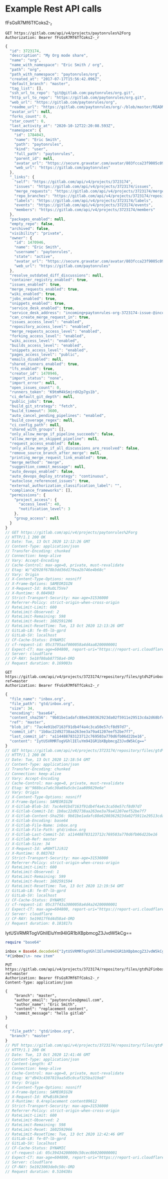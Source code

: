 * Example Rest API calls
fFsGsR7Mf6TfCoks2-_r

#+NAME: org_project
#+BEGIN_SRC restclient :pretty
GET https://gitlab.com/api/v4/projects/paytonrules%2Forg
Authorization: Bearer fFsGsR7Mf6TfCoks2-_r
#+END_SRC

#+RESULTS: org_project
#+BEGIN_SRC js
{
  "id": 3723174,
  "description": "My Org mode share",
  "name": "org",
  "name_with_namespace": "Eric Smith / org",
  "path": "org",
  "path_with_namespace": "paytonrules/org",
  "created_at": "2017-07-17T15:56:42.096Z",
  "default_branch": "master",
  "tag_list": [],
  "ssh_url_to_repo": "git@gitlab.com:paytonrules/org.git",
  "http_url_to_repo": "https://gitlab.com/paytonrules/org.git",
  "web_url": "https://gitlab.com/paytonrules/org",
  "readme_url": "https://gitlab.com/paytonrules/org/-/blob/master/README.md",
  "avatar_url": null,
  "forks_count": 0,
  "star_count": 0,
  "last_activity_at": "2020-10-12T22:20:08.593Z",
  "namespace": {
    "id": 1784043,
    "name": "Eric Smith",
    "path": "paytonrules",
    "kind": "user",
    "full_path": "paytonrules",
    "parent_id": null,
    "avatar_url": "https://secure.gravatar.com/avatar/803fcca23f9005c09887b33dddcd0cd8?s=80&d=identicon",
    "web_url": "https://gitlab.com/paytonrules"
  },
  "_links": {
    "self": "https://gitlab.com/api/v4/projects/3723174",
    "issues": "https://gitlab.com/api/v4/projects/3723174/issues",
    "merge_requests": "https://gitlab.com/api/v4/projects/3723174/merge_requests",
    "repo_branches": "https://gitlab.com/api/v4/projects/3723174/repository/branches",
    "labels": "https://gitlab.com/api/v4/projects/3723174/labels",
    "events": "https://gitlab.com/api/v4/projects/3723174/events",
    "members": "https://gitlab.com/api/v4/projects/3723174/members"
  },
  "packages_enabled": null,
  "empty_repo": false,
  "archived": false,
  "visibility": "private",
  "owner": {
    "id": 1470946,
    "name": "Eric Smith",
    "username": "paytonrules",
    "state": "active",
    "avatar_url": "https://secure.gravatar.com/avatar/803fcca23f9005c09887b33dddcd0cd8?s=80&d=identicon",
    "web_url": "https://gitlab.com/paytonrules"
  },
  "resolve_outdated_diff_discussions": null,
  "container_registry_enabled": true,
  "issues_enabled": true,
  "merge_requests_enabled": true,
  "wiki_enabled": true,
  "jobs_enabled": true,
  "snippets_enabled": true,
  "service_desk_enabled": true,
  "service_desk_address": "incoming+paytonrules-org-3723174-issue-@incoming.gitlab.com",
  "can_create_merge_request_in": true,
  "issues_access_level": "enabled",
  "repository_access_level": "enabled",
  "merge_requests_access_level": "enabled",
  "forking_access_level": "enabled",
  "wiki_access_level": "enabled",
  "builds_access_level": "enabled",
  "snippets_access_level": "enabled",
  "pages_access_level": "public",
  "emails_disabled": null,
  "shared_runners_enabled": true,
  "lfs_enabled": true,
  "creator_id": 1470946,
  "import_status": "none",
  "import_error": null,
  "open_issues_count": 0,
  "runners_token": "K9tmM4kSmjrdX2p7gs1b",
  "ci_default_git_depth": null,
  "public_jobs": true,
  "build_git_strategy": "fetch",
  "build_timeout": 3600,
  "auto_cancel_pending_pipelines": "enabled",
  "build_coverage_regex": null,
  "ci_config_path": null,
  "shared_with_groups": [],
  "only_allow_merge_if_pipeline_succeeds": false,
  "allow_merge_on_skipped_pipeline": null,
  "request_access_enabled": false,
  "only_allow_merge_if_all_discussions_are_resolved": false,
  "remove_source_branch_after_merge": null,
  "printing_merge_request_link_enabled": true,
  "merge_method": "merge",
  "suggestion_commit_message": null,
  "auto_devops_enabled": false,
  "auto_devops_deploy_strategy": "continuous",
  "autoclose_referenced_issues": true,
  "external_authorization_classification_label": "",
  "compliance_frameworks": [],
  "permissions": {
    "project_access": {
      "access_level": 40,
      "notification_level": 3
    },
    "group_access": null
  }
}
// GET https://gitlab.com/api/v4/projects/paytonrules%2Forg
// HTTP/1.1 200 OK
// Date: Tue, 13 Oct 2020 12:12:26 GMT
// Content-Type: application/json
// Transfer-Encoding: chunked
// Connection: keep-alive
// Vary: Accept-Encoding
// Cache-Control: max-age=0, private, must-revalidate
// Etag: W/"d2928f678b3dd36d179ea2b746e4b68c"
// Vary: Origin
// X-Content-Type-Options: nosniff
// X-Frame-Options: SAMEORIGIN
// X-Request-Id: 8cRuOLT5Ve7
// X-Runtime: 0.084983
// Strict-Transport-Security: max-age=31536000
// Referrer-Policy: strict-origin-when-cross-origin
// RateLimit-Limit: 600
// RateLimit-Observed: 2
// RateLimit-Remaining: 598
// RateLimit-Reset: 1602591206
// RateLimit-ResetTime: Tue, 13 Oct 2020 12:13:26 GMT
// GitLab-LB: fe-05-lb-gprd
// GitLab-SV: localhost
// CF-Cache-Status: DYNAMIC
// cf-request-id: 05c3795aaf000058a4d4aa8200000001
// Expect-CT: max-age=604800, report-uri="https://report-uri.cloudflare.com/cdn-cgi/beacon/expect-ct"
// Server: cloudflare
// CF-RAY: 5e18f80ab87758a4-ORD
// Request duration: 0.169003s
#+END_SRC

#+NAME: files
#+BEGIN_SRC restclient :pretty
GET https://gitlab.com/api/v4/projects/3723174/repository/files/gtd%2Finbox%2Eorg?ref=master
Authorization: Bearer fFsGsR7Mf6TfCoks2-_r
#+END_SRC

#+RESULTS: files
#+BEGIN_SRC js
{
  "file_name": "inbox.org",
  "file_path": "gtd/inbox.org",
  "size": 34,
  "encoding": "base64",
  "content_sha256": "9b81be1adafc88e6280362923da02f5911e29513cda2d68bfc79a41c60b1da76",
  "ref": "master",
  "blob_id": "7ac4e91bd7163f91db4f4a4c3ca50e57cf8d97d7",
  "commit_id": "1b0ac22d92738aa263ee3a79a41207eef52be7f7",
  "last_commit_id": "a114488783123712c769503a770d6fb06d22be16",
  "content": "IytUSVRMRTogVGhlIEluYm94IGR1bXBpbmcgZ3JvdW5kCg=="
}
// GET https://gitlab.com/api/v4/projects/3723174/repository/files/gtd%2Finbox%2Eorg?ref=master
// HTTP/1.1 200 OK
// Date: Tue, 13 Oct 2020 12:18:54 GMT
// Content-Type: application/json
// Transfer-Encoding: chunked
// Connection: keep-alive
// Vary: Accept-Encoding
// Cache-Control: max-age=0, private, must-revalidate
// Etag: W/"988bca7a6c30a69a5cbc1aa809829e6e"
// Vary: Origin
// X-Content-Type-Options: nosniff
// X-Frame-Options: SAMEORIGIN
// X-Gitlab-Blob-Id: 7ac4e91bd7163f91db4f4a4c3ca50e57cf8d97d7
// X-Gitlab-Commit-Id: 1b0ac22d92738aa263ee3a79a41207eef52be7f7
// X-Gitlab-Content-Sha256: 9b81be1adafc88e6280362923da02f5911e29513cda2d68bfc79a41c60b1da76
// X-Gitlab-Encoding: base64
// X-Gitlab-File-Name: inbox.org
// X-Gitlab-File-Path: gtd/inbox.org
// X-Gitlab-Last-Commit-Id: a114488783123712c769503a770d6fb06d22be16
// X-Gitlab-Ref: master
// X-Gitlab-Size: 34
// X-Request-Id: wR8HTlJi9J2
// X-Runtime: 0.083763
// Strict-Transport-Security: max-age=31536000
// Referrer-Policy: strict-origin-when-cross-origin
// RateLimit-Limit: 600
// RateLimit-Observed: 1
// RateLimit-Remaining: 599
// RateLimit-Reset: 1602591594
// RateLimit-ResetTime: Tue, 13 Oct 2020 12:19:54 GMT
// GitLab-LB: fe-07-lb-gprd
// GitLab-SV: localhost
// CF-Cache-Status: DYNAMIC
// cf-request-id: 05c37f43a3000058a4d4a24200000001
// Expect-CT: max-age=604800, report-uri="https://report-uri.cloudflare.com/cdn-cgi/beacon/expect-ct"
// Server: cloudflare
// CF-RAY: 5e19017f6d4d58a4-ORD
// Request duration: 0.181817s
#+END_SRC
IytUSVRMRTogVGhlIEluYm94IGR1bXBpbmcgZ3JvdW5kCg==

#+BEGIN_SRC ruby
require "base64"

inbox = Base64.decode64("IytUSVRMRTogVGhlIEluYm94IGR1bXBpbmcgZ3JvdW5kCg==")
"#{inbox}\n- new item"
#+END_SRC

#+RESULTS:
: #+TITLE: The Inbox dumping ground
:
: - new item


#+NAME: put_file
#+BEGIN_SRC restclient :pretty
PUT https://gitlab.com/api/v4/projects/3723174/repository/files/gtd%2Finbox%2Eorg?ref=master
Authorization: Bearer fFsGsR7Mf6TfCoks2-_r
Content-Type: application/json

{
    "branch": "master",
    "author_email": "paytonrules@gmail.com",
    "author_name": "Eric Smith",
    "content": "replacement content",
    "commit_message": "hello gitlab"
}
#+END_SRC

#+RESULTS: put_file
#+BEGIN_SRC js
{
  "file_path": "gtd/inbox.org",
  "branch": "master"
}
// PUT https://gitlab.com/api/v4/projects/3723174/repository/files/gtd%2Finbox%2Eorg?ref=master
// HTTP/1.1 200 OK
// Date: Tue, 13 Oct 2020 12:41:46 GMT
// Content-Type: application/json
// Content-Length: 47
// Connection: keep-alive
// Cache-Control: max-age=0, private, must-revalidate
// Etag: W/"d943c4307819aa5d5c0caf325ba319e8"
// Vary: Origin
// X-Content-Type-Options: nosniff
// X-Frame-Options: SAMEORIGIN
// X-Request-Id: KPwBi8k1Wn9
// X-Runtime: 0.4replacement content09612
// Strict-Transport-Security: max-age=31536000
// Referrer-Policy: strict-origin-when-cross-origin
// RateLimit-Limit: 600
// RateLimit-Observed: 2
// RateLimit-Remaining: 598
// RateLimit-Reset: 1602592966
// RateLimit-ResetTime: Tue, 13 Oct 2020 12:42:46 GMT
// GitLab-LB: fe-07-lb-gprd
// GitLab-SV: localhost
// CF-Cache-Status: DYNAMIC
// cf-request-id: 05c39434200000c50cec0b9200000001
// Expect-CT: max-age=604800, report-uri="https://report-uri.cloudflare.com/cdn-cgi/beacon/expect-ct"
// Server: cloudflare
// CF-RAY: 5e1923003de0c50c-ORD
// Request duration: 0.510438s
#+END_SRC
